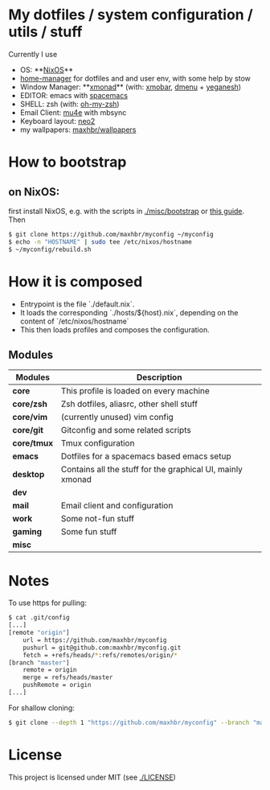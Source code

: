 * My dotfiles / system configuration / utils / stuff
Currently I use
- OS: **[[https://nixos.org/][NixOS]]**
- [[https://github.com/rycee/home-manager][home-manager]] for dotfiles and and user env, with some help by stow
- Window Manager: **[[http://xmonad.org/][xmonad]]** (with: [[https://github.com/jaor/xmobar][xmobar]], [[https://tools.suckless.org/dmenu/][dmenu]] + [[http://dmwit.com/yeganesh/][yeganesh]])
- EDITOR: emacs with [[http://spacemacs.org/][spacemacs]]
- SHELL: zsh (with: [[http://ohmyz.sh/][oh-my-zsh]])
- Email Client: [[https://www.djcbsoftware.nl/code/mu/mu4e.html][mu4e]] with mbsync
- Keyboard layout: [[https://www.neo-layout.org/][neo2]]
- my wallpapers: [[https://github.com/maxhbr/wallpapers][maxhbr/wallpapers]]

* How to bootstrap
** on NixOS:
first install NixOS, e.g. with the scripts in [[./misc/bootstrap]] or [[https://gist.github.com/martijnvermaat/76f2e24d0239470dd71050358b4d5134][this guide]]. Then
#+BEGIN_SRC bash
$ git clone https://github.com/maxhbr/myconfig ~/myconfig
$ echo -n "HOSTNAME" | sudo tee /etc/nixos/hostname
$ ~/myconfig/rebuild.sh
#+END_SRC

* How it is composed

- Entrypoint is the file `./default.nix`.
- It loads the corresponding `./hosts/${host}.nix`, depending on the content of `/etc/nixos/hostname`
- This then loads profiles and composes the configuration.

** Modules

| Modules     | Description                                                |
|-------------+------------------------------------------------------------|
| *core*      | This profile is loaded on every machine                    |
| *core/zsh*  | Zsh dotfiles, aliasrc, other shell stuff                   |
| *core/vim*  | (currently unused) vim config                              |
| *core/git*  | Gitconfig and some related scripts                         |
| *core/tmux* | Tmux configuration                                         |
| *emacs*     | Dotfiles for a spacemacs based emacs setup                 |
| *desktop*   | Contains all the stuff for the graphical UI, mainly xmonad |
| *dev*       |                                                            |
| *mail*      | Email client and configuration                             |
| *work*      | Some not-fun stuff                                         |
| *gaming*    | Some fun stuff                                             |
| *misc*      |                                                            |

* Notes
To use https for pulling:
#+BEGIN_SRC bash
$ cat .git/config
[...]
[remote "origin"]
	url = https://github.com/maxhbr/myconfig
	pushurl = git@github.com:maxhbr/myconfig.git
	fetch = +refs/heads/*:refs/remotes/origin/*
[branch "master"]
	remote = origin
	merge = refs/heads/master
	pushRemote = origin
[...]
#+END_SRC

For shallow cloning:
#+BEGIN_SRC bash
$ git clone --depth 1 "https://github.com/maxhbr/myconfig" --branch "master" --single-branch "$HOME/myconfig"
#+END_SRC

* License
This project is licensed under MIT (see [[./LICENSE]])

#+BEGIN_COMMENT
SPDX-License-Identifier: MIT
#+END_COMMENT
